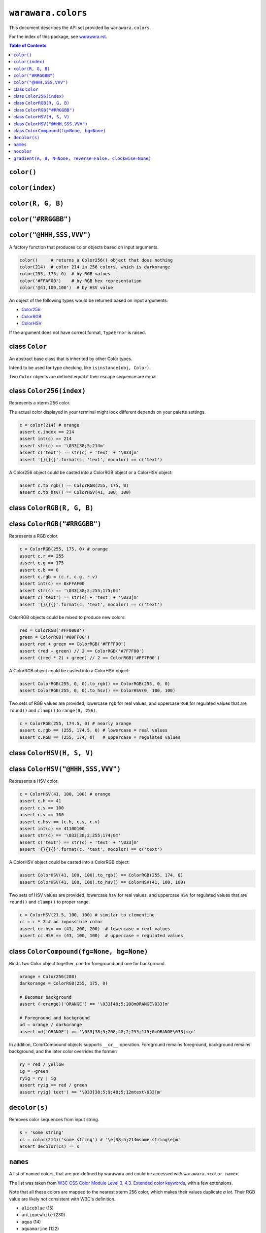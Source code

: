 ===============================================================================
``warawara.colors``
===============================================================================

This document describes the API set provided by ``warawara.colors``.

For the index of this package, see `warawara.rst <warawara.rst>`_.

.. contents:: Table of Contents


``color()``
-----------------------------------------------------------------------------
``color(index)``
-----------------------------------------------------------------------------
``color(R, G, B)``
-----------------------------------------------------------------------------
``color("#RRGGBB")``
-----------------------------------------------------------------------------
``color("@HHH,SSS,VVV")``
-----------------------------------------------------------------------------
A factory function that produces color objects based on input arguments.

.. code:: python

   color()     # returns a Color256() object that does nothing
   color(214)  # color 214 in 256 colors, which is darkorange
   color(255, 175, 0)  # by RGB values
   color('#FFAF00')    # by RGB hex representation
   color('@41,100,100')  # by HSV value

An object of the following types would be returned based on input arguments:

* Color256_
* ColorRGB_
* ColorHSV_

If the argument does not have correct format, ``TypeError`` is raised.


class ``Color``
-----------------------------------------------------------------------------
An abstract base class that is inherited by other Color types.

Intend to be used for type checking, like ``isinstance(obj, Color)``.

Two ``Color`` objects are defined equal if their escape sequence are equal.


.. _Color256:

class ``Color256(index)``
-----------------------------------------------------------------------------
Represents a xterm 256 color.

The actual color displayed in your terminal might look different
depends on your palette settings.

.. code:: python

   c = color(214) # orange
   assert c.index == 214
   assert int(c) == 214
   assert str(c) == '\033[38;5;214m'
   assert c('text') == str(c) + 'text' + '\033[m'
   assert '{}{}{}'.format(c, 'text', nocolor) == c('text')

A Color256 object could be casted into a ColorRGB object or a ColorHSV object:

.. code:: python

   assert c.to_rgb() == ColorRGB(255, 175, 0)
   assert c.to_hsv() == ColorHSV(41, 100, 100)


.. _ColorRGB:

class ``ColorRGB(R, G, B)``
-----------------------------------------------------------------------------
class ``ColorRGB("#RRGGBB")``
-----------------------------------------------------------------------------
Represents a RGB color.

.. code:: python

   c = ColorRGB(255, 175, 0) # orange
   assert c.r == 255
   assert c.g == 175
   assert c.b == 0
   assert c.rgb = (c.r, c.g, r.v)
   assert int(c) == 0xFFAF00
   assert str(c) == '\033[38;2;255;175;0m'
   assert c('text') == str(c) + 'text' + '\033[m'
   assert '{}{}{}'.format(c, 'text', nocolor) == c('text')

ColorRGB objects could be mixed to produce new colors:

.. code:: python

   red = ColorRGB('#FF0000')
   green = ColorRGB('#00FF00')
   assert red + green == ColorRGB('#FFFF00')
   assert (red + green) // 2 == ColorRGB('#7F7F00')
   assert ((red * 2) + green) // 2 == ColorRGB('#FF7F00')

A ColorRGB object could be casted into a ColorHSV object:

.. code:: python

   assert ColorRGB(255, 0, 0).to_rgb() == ColorRGB(255, 0, 0)
   assert ColorRGB(255, 0, 0).to_hsv() == ColorHSV(0, 100, 100)

Two sets of RGB values are provided, lowercase ``rgb`` for real values,
and uppercase ``RGB`` for regulated values that are
``round()`` and ``clamp()`` to ``range(0, 256)``.

.. code:: python

   c = ColorRGB(255, 174.5, 0) # nearly orange
   assert c.rgb == (255, 174.5, 0) # lowercase = real values
   assert c.RGB == (255, 174, 0)   # uppercase = regulated values


.. _ColorHSV:

class ``ColorHSV(H, S, V)``
-----------------------------------------------------------------------------
class ``ColorHSV("@HHH,SSS,VVV")``
-----------------------------------------------------------------------------
Represents a HSV color.

.. code:: python

   c = ColorHSV(41, 100, 100) # orange
   assert c.h == 41
   assert c.s == 100
   assert c.v == 100
   assert c.hsv == (c.h, c.s, c.v)
   assert int(c) == 41100100
   assert str(c) == '\033[38;2;255;174;0m'
   assert c('text') == str(c) + 'text' + '\033[m'
   assert '{}{}{}'.format(c, 'text', nocolor) == c('text')

A ColorHSV object could be casted into a ColorRGB object:

.. code:: python

   assert ColorHSV(41, 100, 100).to_rgb() == ColorRGB(255, 174, 0)
   assert ColorHSV(41, 100, 100).to_hsv() == ColorHSV(41, 100, 100)

Two sets of HSV values are provided, lowercase ``hsv`` for real values,
and uppercase ``HSV`` for regulated values that are
``round()`` and ``clamp()`` to proper range.

.. code:: python

   c = ColorHSV(21.5, 100, 100) # similar to clementine
   cc = c * 2 # an impossible color
   assert cc.hsv == (43, 200, 200)  # lowercase = real values
   assert cc.HSV == (43, 100, 100)  # uppercase = regulated values


class ``ColorCompound(fg=None, bg=None)``
-----------------------------------------------------------------------------
Binds two Color object together, one for foreground and one for background.

.. code:: python

   orange = Color256(208)
   darkorange = ColorRGB(255, 175, 0)

   # Becomes background
   assert (~orange)('ORANGE') == '\033[48;5;208mORANGE\033[m'

   # Foreground and background
   od = orange / darkorange
   assert od('ORANGE') == '\033[38;5;208;48;2;255;175;0mORANGE\033[m\n'

In addition, ColorCompound objects supports ``__or__`` operation.
Foreground remains foreground, background remains background,
and the later color overrides the former:

.. code:: python

   ry = red / yellow
   ig = ~green
   ryig = ry | ig
   assert ryig == red / green
   assert ryig('text') == '\033[38;5;9;48;5;12mtext\033[m'


``decolor(s)``
-----------------------------------------------------------------------------
Removes color sequences from input string.

.. code:: python

   s = 'some string'
   cs = color(214)('some string') # '\e[38;5;214msome string\e[m'
   assert decolor(cs) == s


``names``
-----------------------------------------------------------------------------
A list of named colors, that are pre-defined by warawara and could be accessed
with ``warawara.<color name>``.

The list was taken from `W3C CSS Color Module Level 3, 4.3. Extended color keywords`__,
with a few extensions.

Note that all these colors are mapped to the nearest xterm 256 color, which
makes their values duplicate *a lot*.
Their RGB value are likely *not* consistent with W3C's definition.

.. _w3c_color_list: https://www.w3.org/TR/css-color-3/#svg-color
__ w3c_color_list_

* ``aliceblue`` (15)
* ``antiquewhite`` (230)
* ``aqua`` (14)
* ``aquamarine`` (122)
* ``azure`` (15)
* ``beige`` (230)
* ``bisque`` (224)
* ``black`` (0 black)
* ``blanchedalmond`` (230)
* ``blue`` (12)
* ``blueviolet`` (92)
* ``brown`` (124)
* ``burlywood`` (180)
* ``cadetblue`` (73)
* ``chartreuse`` (118)
* ``chocolate`` (166)
* ``clementine`` (166)
* ``coral`` (209)
* ``cornflowerblue`` (69)
* ``cornsilk`` (230)
* ``crimson`` (161)
* ``cyan`` (14)
* ``darkblue`` (18)
* ``darkcyan`` (30)
* ``darkgoldenrod`` (136)
* ``darkgray`` / ``darkgrey`` (248)
* ``darkgreen`` (22)
* ``darkkhaki`` (143)
* ``darkmagenta`` (90)
* ``darkolivegreen`` (239)
* ``darkorange`` (208)
* ``darkorchid`` (98)
* ``darkred`` (88)
* ``darksalmon`` (174)
* ``darkseagreen`` (108)
* ``darkslateblue`` (60)
* ``darkslategray`` / ``darkslategrey`` (238)
* ``darkturquoise`` (44)
* ``darkviolet`` (92)
* ``deeppink`` (198)
* ``deepskyblue`` (39)
* ``dimgray`` / ``dimgrey`` (242)
* ``dodgerblue`` (33)
* ``firebrick`` (124)
* ``floralwhite`` (15)
* ``forestgreen`` (28)
* ``fuchsia`` (13)
* ``gainsboro`` (253)
* ``ghostwhite`` (15)
* ``gold`` (220)
* ``goldenrod`` (178)
* ``gray`` / ``grey`` (8 gray)
* ``green`` (2 green)
* ``greenyellow`` (154)
* ``honeydew`` (255)
* ``hotpink`` (205)
* ``indianred`` (167)
* ``indigo`` (54)
* ``ivory`` (15)
* ``khaki`` (222)
* ``lavender`` (255)
* ``lavenderblush`` (15)
* ``lawngreen`` (118)
* ``lemonchiffon`` (230)
* ``lightblue`` (152)
* ``lightcoral`` (210)
* ``lightcyan`` (195)
* ``lightgoldenrodyellow`` (230)
* ``lightgray`` / ``lightgrey`` (252)
* ``lightgreen`` (120)
* ``lightpink`` (217)
* ``lightsalmon`` (216)
* ``lightseagreen`` (37)
* ``lightskyblue`` (117)
* ``lightslategray`` / ``lightslategrey`` (102)
* ``lightsteelblue`` (152)
* ``lightyellow`` (230)
* ``lime`` (10)
* ``limegreen`` (77)
* ``linen`` (255)
* ``magenta`` (13)
* ``maroon`` (1 maroon)
* ``mediumaquamarine`` (79)
* ``mediumblue`` (20)
* ``mediumorchid`` (134)
* ``mediumpurple`` (98)
* ``mediumseagreen`` (71)
* ``mediumslateblue`` (99)
* ``mediumspringgreen`` (48)
* ``mediumturquoise`` (80)
* ``mediumvioletred`` (162)
* ``midnightblue`` (17)
* ``mintcream`` (15)
* ``mistyrose`` (224)
* ``moccasin`` (223)
* ``murasaki`` (135)
* ``navajowhite`` (223)
* ``navy`` (4 navy)
* ``oldlace`` (230)
* ``olive`` (3 olive)
* ``olivedrab`` (64)
* ``orange`` (214)
* ``orangered`` (202)
* ``orchid`` (170)
* ``palegoldenrod`` (223)
* ``palegreen`` (120)
* ``paleturquoise`` (159)
* ``palevioletred`` (168)
* ``papayawhip`` (230)
* ``peachpuff`` (223)
* ``peru`` (173)
* ``pink`` (218)
* ``plum`` (182)
* ``powderblue`` (152)
* ``purple`` (5 purple)
* ``red`` (9 red)
* ``rosybrown`` (138)
* ``royalblue`` (62)
* ``saddlebrown`` (94)
* ``salmon`` (209)
* ``sandybrown`` (215)
* ``seagreen`` (29)
* ``seashell`` (255)
* ``sienna`` (130)
* ``silver`` (7 silver)
* ``skyblue`` (117)
* ``slateblue`` (62)
* ``slategray`` / ``slategrey`` (66)
* ``snow`` (15)
* ``springgreen`` (48)
* ``steelblue`` (67)
* ``tan`` (180)
* ``teal`` (6 teal)
* ``thistle`` (182)
* ``tomato`` (203)
* ``turquoise`` (80)
* ``violet`` (213)
* ``wheat`` (223)
* ``white`` (15)
* ``whitesmoke`` (255)
* ``yellow`` (11)
* ``yellowgreen`` (113)


``nocolor``
-----------------------------------------------------------------------------
A special color name that has the following properties:

.. code:: python

   assert nocolor == color()
   assert str(nocolor) == '\033[m'
   assert '{}'.format(nocolor) == '\033[m'
   assert nocolor('anything') == 'anything'


``gradient(A, B, N=None, reverse=False, clockwise=None)``
-----------------------------------------------------------------------------
Produces a series of colors from ``A`` to ``B`` of length ``N >= 2``.

.. code:: python

   g = gradient(A, B, N) # [A, ..., B]

If ``A`` and ``B`` are different Color types, ``(A, B)`` is returned.

For Color256 colors, a discrete gradient path is calculated on xterm 256 color cube.
RGB range (``range(16, 232)``) and Grayscale range (``range(232,256)``)
are defined as not compatible to each other.

Keyword argument ``reverse=True`` could be specified to reverse the result.

For ColorHSV colors, keyword argument ``clockwise=True`` / ``clockwise=False``
could be specified to force the gradient sequence to be clockwise or counter-clockwise.
If not specified, a shorter gradient sequence is preferred.
